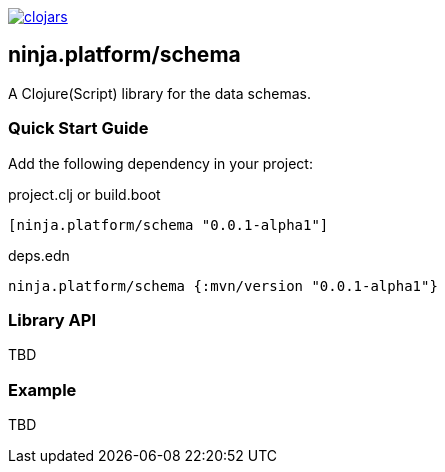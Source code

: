 :figure-caption!:

image:https://img.shields.io/clojars/v/ninja.platform/schema.svg[clojars,link=https://clojars.org/ninja.platform/schema]

== ninja.platform/schema

A Clojure(Script) library for the data schemas.


=== Quick Start Guide

Add the following dependency in your project:

.project.clj or build.boot
[source,clojure]
----

[ninja.platform/schema "0.0.1-alpha1"]
----

.deps.edn
[source,clojure]
----
ninja.platform/schema {:mvn/version "0.0.1-alpha1"}
----

=== Library API 

TBD

=== Example

TBD
